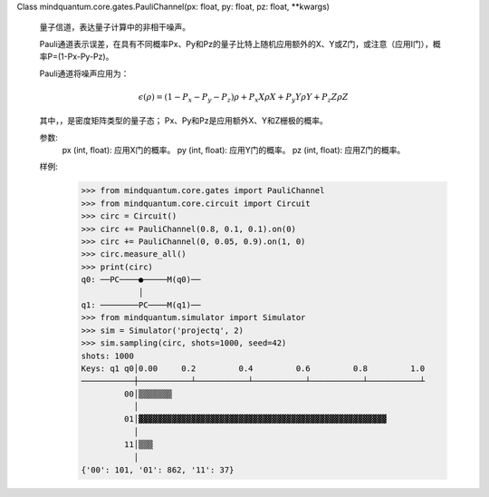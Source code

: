Class mindquantum.core.gates.PauliChannel(px: float, py: float, pz: float, **kwargs)

    量子信道，表达量子计算中的非相干噪声。

    Pauli通道表示误差，在具有不同概率Px、Py和Pz的量子比特上随机应用额外的X、Y或Z门，或注意（应用I门），概率P=(1-Px-Py-Pz)。

    Pauli通道将噪声应用为：

    .. math::

        \epsilon(\rho) = (1 - P_x - P_y - P_z)\rho + P_x X \rho X + P_y Y \rho Y + P_z Z \rho Z

    其中，，是密度矩阵类型的量子态；
    Px、Py和Pz是应用额外X、Y和Z栅极的概率。

    参数:
        px (int, float): 应用X门的概率。
        py (int, float): 应用Y门的概率。
        pz (int, float): 应用Z门的概率。

    样例:
        >>> from mindquantum.core.gates import PauliChannel
        >>> from mindquantum.core.circuit import Circuit
        >>> circ = Circuit()
        >>> circ += PauliChannel(0.8, 0.1, 0.1).on(0)
        >>> circ += PauliChannel(0, 0.05, 0.9).on(1, 0)
        >>> circ.measure_all()
        >>> print(circ)
        q0: ──PC────●─────M(q0)──
                    │
        q1: ────────PC────M(q1)──
        >>> from mindquantum.simulator import Simulator
        >>> sim = Simulator('projectq', 2)
        >>> sim.sampling(circ, shots=1000, seed=42)
        shots: 1000
        Keys: q1 q0│0.00     0.2         0.4         0.6         0.8         1.0
        ───────────┼───────────┴───────────┴───────────┴───────────┴───────────┴
                 00│▒▒▒▒▒▒▒
                   │
                 01│▓▓▓▓▓▓▓▓▓▓▓▓▓▓▓▓▓▓▓▓▓▓▓▓▓▓▓▓▓▓▓▓▓▓▓▓▓▓▓▓▓▓▓▓▓▓▓▓▓▓▓▓
                   │
                 11│▒▒▒
                   │
        {'00': 101, '01': 862, '11': 37}
       